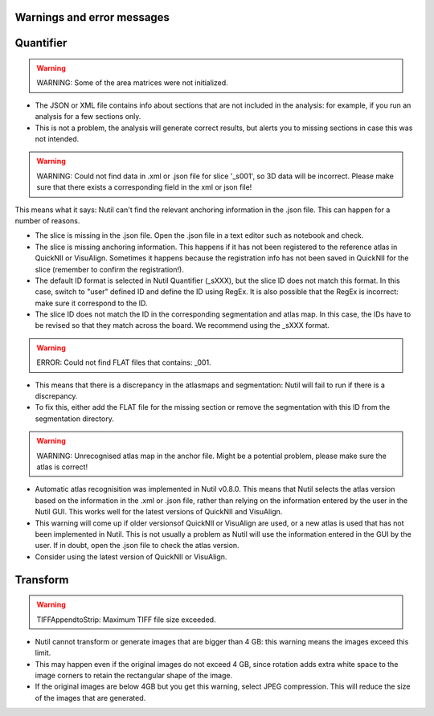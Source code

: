 **Warnings and error messages**
--------------------------------------------------

Quantifier
-----------


.. warning::
   WARNING: Some of the area matrices were not initialized.

* The JSON or XML file contains info about sections that are not included in the analysis: for example, if you run an analysis for a few sections only. 
* This is not a problem, the analysis will generate correct results, but alerts you to missing sections in case this was not intended. 


.. warning::
   WARNING: Could not find data in .xml or .json file for slice '_s001', so 3D data will be incorrect. Please make sure that there exists a corresponding field in the xml or json file!
   
This means what it says: Nutil can't find the relevant anchoring information in the .json file. This can happen for a number of reasons.

* The slice is missing in the .json file. Open the .json file in a text editor such as notebook and check.
* The slice is missing anchoring information. This happens if it has not been registered to the reference atlas in QuickNII or VisuAlign. Sometimes it happens because the registration info has not been saved in QuickNII for the slice (remember to confirm the registration!).
* The default ID format is selected in Nutil Quantifier (_sXXX), but the slice ID does not match this format. In this case, switch to "user" defined ID and define the ID using RegEx. It is also possible that the RegEx is incorrect: make sure it correspond to the ID.   
* The slice ID does not match the ID in the corresponding segmentation and atlas map. In this case, the IDs have to be revised so that they match across the board. We recommend using the _sXXX format.  

.. warning::
   ERROR: Could not find FLAT files that contains: _001.
   
* This means that there is a discrepancy in the atlasmaps and segmentation: Nutil will fail to run if there is a discrepancy. 
* To fix this, either add the FLAT file for the missing section or remove the segmentation with this ID from the segmentation directory. 

.. warning::
   WARNING: Unrecognised atlas map in the anchor file. Might be a potential problem, please make sure the atlas is correct! 
   
* Automatic atlas recognisition was implemented in Nutil v0.8.0. This means that Nutil selects the atlas version based on the information in the .xml or .json file, rather than relying on the information entered by the user in the Nutil GUI. This works well for the latest versions of QuickNII and VisuAlign. 
* This warning will come up if older versionsof QuickNII or VisuAlign are used, or a new atlas is used that has not been implemented in Nutil. This is not usually a problem as Nutil will use the information entered in the GUI by the user. If in doubt, open the .json file to check the atlas version. 
* Consider using the latest version of QuickNII or VisuAlign.  


Transform
-----------

.. warning::
   TIFFAppendtoStrip: Maximum TIFF file size exceeded.
   
* Nutil cannot transform or generate images that are bigger than 4 GB: this warning means the images exceed this limit. 
* This may happen even if the original images do not exceed 4 GB, since rotation adds extra white space to the image corners to retain the rectangular shape of the image. 
* If the original images are below 4GB but you get this warning, select JPEG compression. This will reduce the size of the images that are generated. 
   
  
